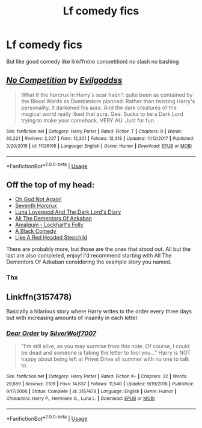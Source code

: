 #+TITLE: Lf comedy fics

* Lf comedy fics
:PROPERTIES:
:Author: Kingslayer629736
:Score: 5
:DateUnix: 1596605726.0
:DateShort: 2020-Aug-05
:FlairText: Request
:END:
But like good comedy like linkffn(no competition) no slash no bashing


** [[https://www.fanfiction.net/s/11126195/1/][*/No Competition/*]] by [[https://www.fanfiction.net/u/377878/Evilgoddss][/Evilgoddss/]]

#+begin_quote
  What if the horcrux in Harry's scar hadn't quite been as contained by the Blood Wards as Dumbledore planned. Rather than twisting Harry's personality, it darkened his aura. And the dark creatures of the magical world really liked that aura. Gee. Sucks to be a Dark Lord trying to make your comeback. VERY AU. Just for fun.
#+end_quote

^{/Site/:} ^{fanfiction.net} ^{*|*} ^{/Category/:} ^{Harry} ^{Potter} ^{*|*} ^{/Rated/:} ^{Fiction} ^{T} ^{*|*} ^{/Chapters/:} ^{9} ^{*|*} ^{/Words/:} ^{69,221} ^{*|*} ^{/Reviews/:} ^{2,227} ^{*|*} ^{/Favs/:} ^{12,301} ^{*|*} ^{/Follows/:} ^{12,318} ^{*|*} ^{/Updated/:} ^{11/13/2017} ^{*|*} ^{/Published/:} ^{3/20/2015} ^{*|*} ^{/id/:} ^{11126195} ^{*|*} ^{/Language/:} ^{English} ^{*|*} ^{/Genre/:} ^{Humor} ^{*|*} ^{/Download/:} ^{[[http://www.ff2ebook.com/old/ffn-bot/index.php?id=11126195&source=ff&filetype=epub][EPUB]]} ^{or} ^{[[http://www.ff2ebook.com/old/ffn-bot/index.php?id=11126195&source=ff&filetype=mobi][MOBI]]}

--------------

*FanfictionBot*^{2.0.0-beta} | [[https://github.com/tusing/reddit-ffn-bot/wiki/Usage][Usage]]
:PROPERTIES:
:Author: FanfictionBot
:Score: 1
:DateUnix: 1596605744.0
:DateShort: 2020-Aug-05
:END:


** Off the top of my head:

- [[https://www.fanfiction.net/s/4536005/1/Oh-God-Not-Again][Oh God Not Again!]]
- [[https://www.fanfiction.net/s/10677106/1/Seventh-Horcrux][Seventh Horcrux]]
- [[https://www.fanfiction.net/s/12407442/1/Luna-Lovegood-and-the-Dark-Lord-s-Diary][Luna Lovegood And The Dark Lord's Diary]]
- [[https://www.fanfiction.net/s/5371934/1/All-The-Dementors-of-Azkaban][All The Dementors Of Azkaban]]
- [[https://www.fanfiction.net/s/11913447/1/Amalgum-Lockhart-s-Folly][Amalgum - Lockhart's Folly]]
- [[https://www.fanfiction.net/s/3401052/1/A-Black-Comedy][A Black Comedy]]
- [[https://www.fanfiction.net/s/12382425/1/Like-a-Red-Headed-Stepchild][Like A Red Headed Stepchild]]

There are probably more, but those are the ones that stood out. All but the last are also completed, enjoy! I'd recommend starting with All The Dementors Of Azkaban considering the example story you named.
:PROPERTIES:
:Author: DarthGhengis
:Score: 1
:DateUnix: 1596622741.0
:DateShort: 2020-Aug-05
:END:

*** Thx
:PROPERTIES:
:Author: Kingslayer629736
:Score: 1
:DateUnix: 1596639267.0
:DateShort: 2020-Aug-05
:END:


** Linkffn(3157478)

Basically a hilarious story where Harry writes to the order every three days but with increasing amounts of insanity in each letter.
:PROPERTIES:
:Author: Linkblade0
:Score: 1
:DateUnix: 1596634674.0
:DateShort: 2020-Aug-05
:END:

*** [[https://www.fanfiction.net/s/3157478/1/][*/Dear Order/*]] by [[https://www.fanfiction.net/u/197476/SilverWolf7007][/SilverWolf7007/]]

#+begin_quote
  "I'm still alive, as you may surmise from this note. Of course, I could be dead and someone is faking the letter to fool you..." Harry is NOT happy about being left at Privet Drive all summer with no one to talk to.
#+end_quote

^{/Site/:} ^{fanfiction.net} ^{*|*} ^{/Category/:} ^{Harry} ^{Potter} ^{*|*} ^{/Rated/:} ^{Fiction} ^{K+} ^{*|*} ^{/Chapters/:} ^{22} ^{*|*} ^{/Words/:} ^{29,689} ^{*|*} ^{/Reviews/:} ^{7,109} ^{*|*} ^{/Favs/:} ^{14,637} ^{*|*} ^{/Follows/:} ^{11,540} ^{*|*} ^{/Updated/:} ^{9/19/2016} ^{*|*} ^{/Published/:} ^{9/17/2006} ^{*|*} ^{/Status/:} ^{Complete} ^{*|*} ^{/id/:} ^{3157478} ^{*|*} ^{/Language/:} ^{English} ^{*|*} ^{/Genre/:} ^{Humor} ^{*|*} ^{/Characters/:} ^{Harry} ^{P.,} ^{Hermione} ^{G.,} ^{Luna} ^{L.} ^{*|*} ^{/Download/:} ^{[[http://www.ff2ebook.com/old/ffn-bot/index.php?id=3157478&source=ff&filetype=epub][EPUB]]} ^{or} ^{[[http://www.ff2ebook.com/old/ffn-bot/index.php?id=3157478&source=ff&filetype=mobi][MOBI]]}

--------------

*FanfictionBot*^{2.0.0-beta} | [[https://github.com/tusing/reddit-ffn-bot/wiki/Usage][Usage]]
:PROPERTIES:
:Author: FanfictionBot
:Score: 1
:DateUnix: 1596634692.0
:DateShort: 2020-Aug-05
:END:
